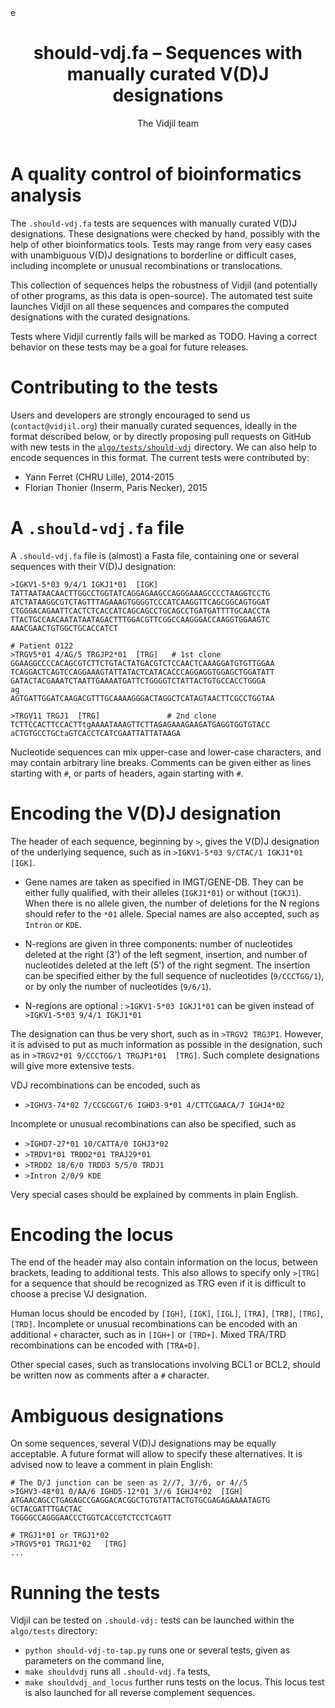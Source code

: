 #+TITLE: should-vdj.fa -- Sequences with manually curated V(D)J designations
#+AUTHOR: The Vidjil team
#+HTML_HEAD: <link rel="stylesheet" type="text/css" href="../css/org-mode.css" />e
# contact@vidjil.org


* A quality control of bioinformatics analysis

The =.should-vdj.fa= tests are sequences with manually curated V(D)J designations.
These designations were checked by hand, possibly with the help of other bioinformatics tools.
Tests may range from very easy cases with unambiguous V(D)J designations
to borderline or difficult cases, including incomplete or unusual recombinations or translocations.

This collection of sequences helps the robustness of Vidjil (and potentially of other programs,
as this data is open-source). The automated test suite launches Vidjil on all these
sequences and compares the computed designations with the curated designations.

Tests where Vidjil currently fails will be marked as TODO.
Having a correct behavior on these tests may be a goal for future releases.


* Contributing to the tests

Users and developers are strongly encouraged to send us (=contact@vidjil.org=)
their manually curated sequences, ideally in the format described below, or by
directly proposing pull requests on GitHub with new tests in the [[https://github.com/vidjil/vidjil/tree/master/algo/tests/should-vdj-tests][=algo/tests/should-vdj=]] directory.
We can also help to encode sequences in this format.
The current tests were contributed by:
 - Yann Ferret (CHRU Lille), 2014-2015
 - Florian Thonier (Inserm, Paris Necker), 2015

* A =.should-vdj.fa= file

A =.should-vdj.fa= file is (almost) a Fasta file, containing one or several sequences
with their V(D)J designation:

#+BEGIN_EXAMPLE
>IGKV1-5*03 9/4/1 IGKJ1*01  [IGK]
TATTAATAACAACTTGGCCTGGTATCAGGAGAAGCCAGGGAAAGCCCCTAAGGTCCTG
ATCTATAAGGCGTCTAGTTTAGAAAGTGGGGTCCCATCAAGGTTCAGCGGCAGTGGAT
CTGGGACAGAATTCACTCTCACCATCAGCAGCCTGCAGCCTGATGATTTTGCAACCTA
TTACTGCCAACAATATAATAGACTTTGGACGTTCGGCCAAGGGACCAAGGTGGAAGTC
AAACGAACTGTGGCTGCACCATCT

# Patient 0122
>TRGV5*01 4/AG/5 TRGJP2*01  [TRG]   # 1st clone
GGAAGGCCCCACAGCGTCTTCTGTACTATGACGTCTCCAACTCAAAGGATGTGTTGGAA
TCAGGACTCAGTCCAGGAAAGTATTATACTCATACACCCAGGAGGTGGAGCTGGATATT
GATACTACGAAATCTAATTGAAAATGATTCTGGGGTCTATTACTGTGCCACCTGGGA
ag
AGTGATTGGATCAAGACGTTTGCAAAAGGGACTAGGCTCATAGTAACTTCGCCTGGTAA

>TRGV11 TRGJ1  [TRG]               # 2nd clone
TCTTCCACTTCCACTTtgAAAATAAAGTTCTTAGAGAAAGAAGATGAGGTGGTGTACC
aCTGTGCCTGCtaGTCACCTCATCGAATTATTATAAGA
#+END_EXAMPLE

Nucleotide sequences can mix upper-case and lower-case characters, and may contain arbitrary line breaks.
Comments can be given either as lines starting with =#=, or parts of headers, again starting with =#=.


* Encoding the V(D)J designation

The header of each sequence, beginning by =>=, gives the V(D)J designation of the underlying sequence,
such as in =>IGKV1-5*03 9/CTAC/1 IGKJ1*01  [IGK]=.


- Gene names are taken as specified in IMGT/GENE-DB.
  They can be either fully qualified, with their alleles (=IGKJ1*01=) or without (=IGKJ1=).
  When there is no allele given, the number of deletions for the N regions should refer to the =*01= allele.
  Special names are also accepted, such as =Intron= or =KDE=.

- N-regions are given in three components: number of nucleotides deleted at the right (3') of the left segment,
  insertion, and number of nucleotides deleted at the left (5') of the right segment.
  The insertion can be specified either by the full sequence of nucleotides (=9/CCCTGG/1=),
  or by only the number of nucleotides (=9/6/1=).

- N-regions are optional : =>IGKV1-5*03 IGKJ1*01= can be given instead of =>IGKV1-5*03 9/4/1 IGKJ1*01=

The designation can thus be very short, such as in =>TRGV2 TRGJP1=.
However, it is advised to put as much information as possible in the designation,
such as in =>TRGV2*01 9/CCCTGG/1 TRGJP1*01  [TRG]=.
Such complete designations will give more extensive tests.

VDJ recombinations can be encoded, such as
- =>IGHV3-74*02 7/CCGCGGT/6 IGHD3-9*01 4/CTTCGAACA/7 IGHJ4*02=

Incomplete or unusual recombinations can also be specified, such as
- =>IGHD7-27*01 10/CATTA/0 IGHJ3*02=
- =>TRDV1*01 TRDD2*01 TRAJ29*01=
- =>TRDD2 18/6/0 TRDD3 5/5/0 TRDJ1=
- =>Intron 2/0/9 KDE=

Very special cases should be explained by comments in plain English.


* Encoding the locus

The end of the header may also contain information on the locus, between brackets, leading to additional tests.
This also allows to specify only =>[TRG]= for a sequence that should be recognized as TRG
even if it is difficult to choose a precise VJ designation.

Human locus should be encoded by =[IGH]=, =[IGK]=, =[IGL]=, =[TRA]=, =[TRB]=, =[TRG]=, =[TRD]=.
Incomplete or unusual recombinations can be encoded with an additional =+= character, such as in =[IGH+]= or =[TRD+]=.
Mixed TRA/TRD recombinations can be encoded with =[TRA+D]=.

Other special cases, such as translocations involving BCL1 or BCL2, should be written now as comments after a =#= character.


* Ambiguous designations

On some sequences, several V(D)J designations may be equally acceptable.
A future format will allow to specify these alternatives.
It is advised now to leave a comment in plain English:

#+BEGIN_EXAMPLE
# The D/J junction can be seen as 2//7, 3//6, or 4//5
>IGHV3-48*01 0/AA/6 IGHD5-12*01 3//6 IGHJ4*02  [IGH]
ATGAACAGCCTGAGAGCCGAGGACACGGCTGTGTATTACTGTGCGAGAGAAAATAGTG
GCTACGATTTGACTAC
TGGGGCCAGGGAACCCTGGTCACCGTCTCCTCAGTT

# TRGJ1*01 or TRGJ1*02
>TRGV5*01 TRGJ1*02   [TRG]
...
#+END_EXAMPLE


* Running the tests

Vidjil can be tested on =.should-vdj:= tests can be launched within the =algo/tests= directory:
  - =python should-vdj-to-tap.py= runs one or several tests, given as parameters on the command line,
  - =make shouldvdj= runs all =.should-vdj.fa= tests,
  - =make shouldvdj_and_locus= further runs tests on the locus.
    This locus test is also launched for all reverse complement sequences.
